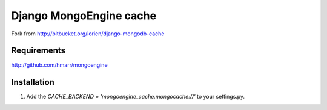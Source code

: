 ====================
Django MongoEngine cache
====================

Fork from http://bitbucket.org/lorien/django-mongodb-cache


Requirements
============

http://github.com/hmarr/mongoengine


Installation
============

#. Add the `CACHE_BACKEND = 'mongoengine_cache.mongocache://'` to your settings.py.
